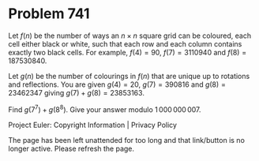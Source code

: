 *   Problem 741

   Let $f(n)$ be the number of ways an $n\times n$ square grid can be
   coloured, each cell either black or white, such that each row and each
   column contains exactly two black cells.
   For example, $f(4)=90$, $f(7) = 3110940$ and $f(8) = 187530840$.

   Let $g(n)$ be the number of colourings in $f(n)$ that are unique up to
   rotations and reflections.
   You are given $g(4)=20$, $g(7) = 390816$ and $g(8) = 23462347$ giving
   $g(7)+g(8) = 23853163$.

   Find $g(7^7) + g(8^8)$. Give your answer modulo $1\,000\,000\,007$.

   Project Euler: Copyright Information | Privacy Policy

   The page has been left unattended for too long and that link/button is no
   longer active. Please refresh the page.
